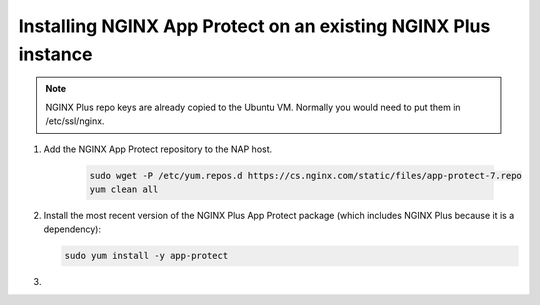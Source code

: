 Installing NGINX App Protect on an existing NGINX Plus instance
###############################################################

.. note:: NGINX Plus repo keys are already copied to the Ubuntu VM. Normally you would need to put them in /etc/ssl/nginx.

#. Add the NGINX App Protect repository to the NAP host.

    .. code-block:: bash

      sudo wget -P /etc/yum.repos.d https://cs.nginx.com/static/files/app-protect-7.repo
      yum clean all

#.  Install the most recent version of the NGINX Plus App Protect package (which includes NGINX Plus because it is a dependency):

    .. code-block:: bash
      
      sudo yum install -y app-protect

#. 